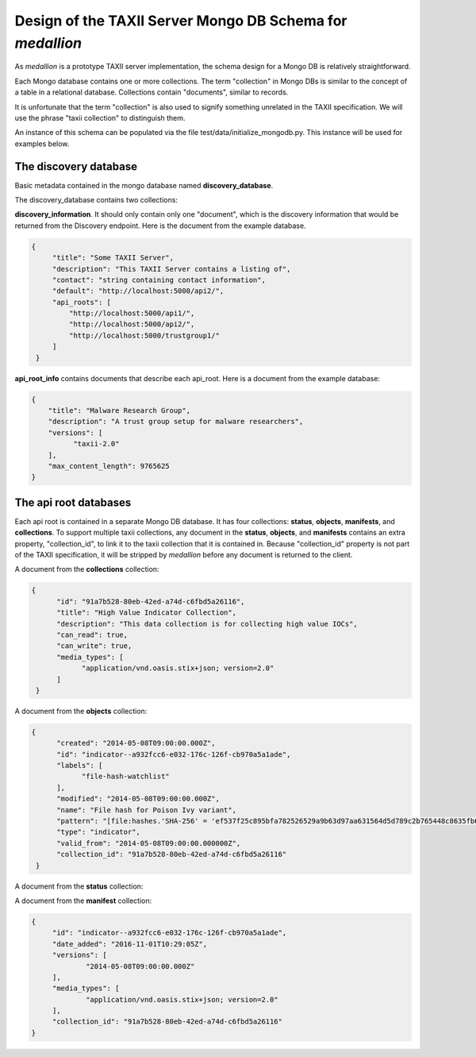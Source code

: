 
Design of the TAXII Server Mongo DB Schema for *medallion*
==========================================================

As *medallion* is a prototype TAXII server implementation, the schema design for a Mongo DB is relatively straightforward.

Each Mongo database contains one or more collections.  The term "collection" in Mongo DBs is similar to the concept of a table in a relational database.  Collections contain "documents", similar to records.

It is unfortunate that the term "collection" is also used to signify something unrelated in the TAXII specification.  We will use the phrase "taxii collection" to distinguish them. 

An instance of this schema can be populated via the file test/data/initialize_mongodb.py.  This instance will be used for examples below. 

The discovery database
----------------------

Basic metadata contained in the mongo database named **discovery_database**.

The discovery_database contains two collections:

**discovery_information**.  It should only contain only one "document", which is the discovery information that would be returned from the Discovery endpoint.  Here is the document from the example database.

.. code:: json

        {
             "title": "Some TAXII Server",
             "description": "This TAXII Server contains a listing of",
             "contact": "string containing contact information",
             "default": "http://localhost:5000/api2/",
             "api_roots": [
                 "http://localhost:5000/api1/",
                 "http://localhost:5000/api2/",
                 "http://localhost:5000/trustgroup1/"
             ]
         }

**api_root_info** contains documents that describe each api_root.  Here is a document from the example database:

.. code:: json

        {
            "title": "Malware Research Group",
            "description": "A trust group setup for malware researchers",
            "versions": [
                  "taxii-2.0"
            ],
            "max_content_length": 9765625
        }
        
The api root databases
----------------------
        
Each api root is contained in a separate Mongo DB database.  It has four collections:  **status**, **objects**, **manifests**, and **collections**.  To support multiple taxii collections, any document in the **status**, **objects**, and **manifests** contains an extra property, "collection_id", to link it to the taxii collection that it is contained in.  Because "collection_id" property is not part of the TAXII specification, it will be stripped by *medallion* before any document is returned to the client.

A document from the **collections** collection:

.. code:: json

       {
             "id": "91a7b528-80eb-42ed-a74d-c6fbd5a26116",
             "title": "High Value Indicator Collection",
             "description": "This data collection is for collecting high value IOCs",
             "can_read": true,
             "can_write": true,
             "media_types": [
                   "application/vnd.oasis.stix+json; version=2.0"
             ]
        }
            
A document from the **objects** collection:
 
.. code:: json
 
       {
             "created": "2014-05-08T09:00:00.000Z",
             "id": "indicator--a932fcc6-e032-176c-126f-cb970a5a1ade",
             "labels": [
                   "file-hash-watchlist"
             ],
             "modified": "2014-05-08T09:00:00.000Z",
             "name": "File hash for Poison Ivy variant",
             "pattern": "[file:hashes.'SHA-256' = 'ef537f25c895bfa782526529a9b63d97aa631564d5d789c2b765448c8635fb6c']",
             "type": "indicator",
             "valid_from": "2014-05-08T09:00:00.000000Z",
             "collection_id": "91a7b528-80eb-42ed-a74d-c6fbd5a26116"
        }
        
A document from the **status** collection:
 
A document from the **manifest** collection:
 
.. code:: json
 
       {
            "id": "indicator--a932fcc6-e032-176c-126f-cb970a5a1ade",
            "date_added": "2016-11-01T10:29:05Z",
            "versions": [
                    "2014-05-08T09:00:00.000Z"
            ],
            "media_types": [
                    "application/vnd.oasis.stix+json; version=2.0"
            ],
            "collection_id": "91a7b528-80eb-42ed-a74d-c6fbd5a26116"
       }
